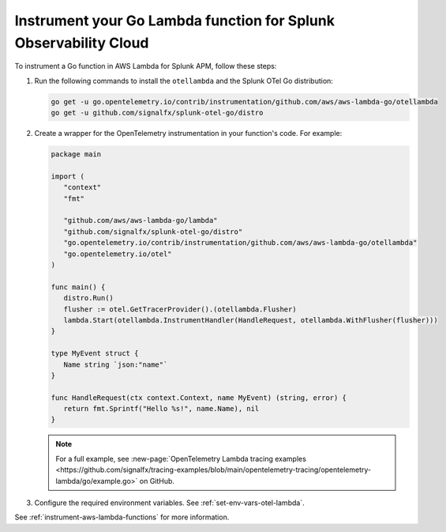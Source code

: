 .. _go-serverless-instrumentation:

*************************************************************************
Instrument your Go Lambda function for Splunk Observability Cloud
*************************************************************************

.. meta::
   :description: Follow these steps to instrument Go lambda functions in AWS using OpenTelemetry to send traces to Splunk Observability Cloud.

To instrument a Go function in AWS Lambda for Splunk APM, follow these steps:

#. Run the following commands to install the ``otellambda`` and the Splunk OTel Go distribution:

   .. code-block:: bash

      go get -u go.opentelemetry.io/contrib/instrumentation/github.com/aws/aws-lambda-go/otellambda
      go get -u github.com/signalfx/splunk-otel-go/distro

#. Create a wrapper for the OpenTelemetry instrumentation in your function's code. For example:

   .. code-block:: go

      package main

      import (
         "context"
         "fmt"

         "github.com/aws/aws-lambda-go/lambda"
         "github.com/signalfx/splunk-otel-go/distro"
         "go.opentelemetry.io/contrib/instrumentation/github.com/aws/aws-lambda-go/otellambda"
         "go.opentelemetry.io/otel"
      )

      func main() {
         distro.Run()
         flusher := otel.GetTracerProvider().(otellambda.Flusher)
         lambda.Start(otellambda.InstrumentHandler(HandleRequest, otellambda.WithFlusher(flusher)))
      }

      type MyEvent struct {
         Name string `json:"name"`
      }

      func HandleRequest(ctx context.Context, name MyEvent) (string, error) {
         return fmt.Sprintf("Hello %s!", name.Name), nil
      }

   .. note:: For a full example, see :new-page:`OpenTelemetry Lambda tracing examples <https://github.com/signalfx/tracing-examples/blob/main/opentelemetry-tracing/opentelemetry-lambda/go/example.go>` on GitHub.

#. Configure the required environment variables. See :ref:`set-env-vars-otel-lambda`.

See :ref:`instrument-aws-lambda-functions` for more information.

